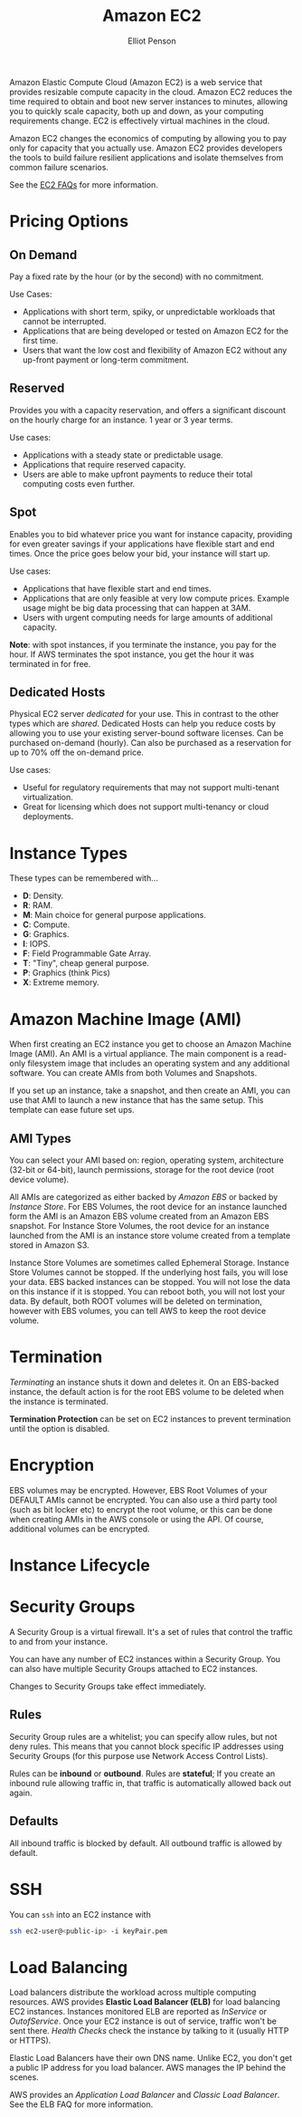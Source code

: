 #+TITLE: Amazon EC2
#+AUTHOR: Elliot Penson

Amazon Elastic Compute Cloud (Amazon EC2) is a web service that provides
resizable compute capacity in the cloud. Amazon EC2 reduces the time required to
obtain and boot new server instances to minutes, allowing you to quickly scale
capacity, both up and down, as your computing requirements change. EC2 is
effectively virtual machines in the cloud.

Amazon EC2 changes the economics of computing by allowing you to pay only for
capacity that you actually use. Amazon EC2 provides developers the tools to
build failure resilient applications and isolate themselves from common failure
scenarios.

See the [[https://aws.amazon.com/ec2/faqs/][EC2 FAQs]] for more information.

* Pricing Options

** On Demand

   Pay a fixed rate by the hour (or by the second) with no commitment.
   
   Use Cases:
   - Applications with short term, spiky, or unpredictable workloads that cannot
     be interrupted.
   - Applications that are being developed or tested on Amazon EC2 for the first
     time.
   - Users that want the low cost and flexibility of Amazon EC2 without any
     up-front payment or long-term commitment.

** Reserved

   Provides you with a capacity reservation, and offers a significant discount
   on the hourly charge for an instance. 1 year or 3 year terms.

   Use cases:
  - Applications with a steady state or predictable usage.
  - Applications that require reserved capacity.
  - Users are able to make upfront payments to reduce their total computing
    costs even further.

** Spot

   Enables you to bid whatever price you want for instance capacity, providing
   for even greater savings if your applications have flexible start and end
   times. Once the price goes below your bid, your instance will start up.

   Use cases:
   - Applications that have flexible start and end times.
   - Applications that are only feasible at very low compute prices. Example
     usage might be big data processing that can happen at 3AM.
   - Users with urgent computing needs for large amounts of additional capacity.

   *Note*: with spot instances, if you terminate the instance, you pay for the
   hour. If AWS terminates the spot instance, you get the hour it was terminated
   in for free.

** Dedicated Hosts

   Physical EC2 server /dedicated/ for your use. This in contrast to the other
   types which are /shared/. Dedicated Hosts can help you reduce costs by
   allowing you to use your existing server-bound software licenses. Can be
   purchased on-demand (hourly). Can also be purchased as a reservation for up
   to 70% off the on-demand price.

   Use cases:
   - Useful for regulatory requirements that may not support multi-tenant
     virtualization.
   - Great for licensing which does not support multi-tenancy or cloud
     deployments.

* Instance Types

  [[file:../images/ec2-instance-types.png]]

  These types can be remembered with...

  - *D*: Density.
  - *R*: RAM.
  - *M*: Main choice for general purpose applications.
  - *C*: Compute.
  - *G*: Graphics.
  - *I*: IOPS.
  - *F*: Field Programmable Gate Array.
  - *T*: "Tiny", cheap general purpose.
  - *P*: Graphics (think Pics)
  - *X*: Extreme memory.

  #+attr_html: :width 400px
  [[file:../images/dr-mcgift-px.png]]

* Amazon Machine Image (AMI)

  When first creating an EC2 instance you get to choose an Amazon Machine Image
  (AMI). An AMI is a virtual appliance. The main component is a read-only
  filesystem image that includes an operating system and any additional
  software. You can create AMIs from both Volumes and Snapshots.

  If you set up an instance, take a snapshot, and then create an AMI, you can
  use that AMI to launch a new instance that has the same setup. This template
  can ease future set ups.

** AMI Types

   You can select your AMI based on: region, operating system, architecture
   (32-bit or 64-bit), launch permissions, storage for the root device (root
   device volume).

   All AMIs are categorized as either backed by /Amazon EBS/ or backed by
   /Instance Store/. For EBS Volumes, the root device for an instance launched
   form the AMI is an Amazon EBS volume created from an Amazon EBS snapshot. For
   Instance Store Volumes, the root device for an instance launched from the AMI
   is an instance store volume created from a template stored in Amazon S3.

   Instance Store Volumes are sometimes called Ephemeral Storage. Instance Store
   Volumes cannot be stopped. If the underlying host fails, you will lose your
   data. EBS backed instances can be stopped. You will not lose the data on this
   instance if it is stopped. You can reboot both, you will not lost your
   data. By default, both ROOT volumes will be deleted on termination, however
   with EBS volumes, you can tell AWS to keep the root device volume.

* Termination

  /Terminating/ an instance shuts it down and deletes it. On an EBS-backed
  instance, the default action is for the root EBS volume to be deleted when the
  instance is terminated.

  *Termination Protection* can be set on EC2 instances to prevent termination
  until the option is disabled.

* Encryption

  EBS volumes may be encrypted. However, EBS Root Volumes of your DEFAULT AMIs
  cannot be encrypted. You can also use a third party tool (such as bit locker
  etc) to encrypt the root volume, or this can be done when creating AMIs in the
  AWS console or using the API. Of course, additional volumes can be encrypted.

* Instance Lifecycle

  #+attr_html: :width 500px
  [[file:../images/ec2-instance-lifecycle.png]]

* Security Groups

  A Security Group is a virtual firewall. It's a set of rules that control the
  traffic to and from your instance.

  You can have any number of EC2 instances within a Security Group. You can
  also have multiple Security Groups attached to EC2 instances.

  Changes to Security Groups take effect immediately.

** Rules
   
   Security Group rules are a whitelist; you can specify allow rules, but not
   deny rules. This means that you cannot block specific IP addresses using
   Security Groups (for this purpose use Network Access Control Lists).

   Rules can be *inbound* or *outbound*. Rules are *stateful*; If you create an
   inbound rule allowing traffic in, that traffic is automatically allowed back
   out again.

** Defaults

   All inbound traffic is blocked by default. All outbound traffic is allowed by
   default.

* SSH

  You can ~ssh~ into an EC2 instance with

  #+BEGIN_SRC sh
    ssh ec2-user@<public-ip> -i keyPair.pem
  #+END_SRC

* Load Balancing

  Load balancers distribute the workload across multiple computing
  resources. AWS provides *Elastic Load Balancer (ELB)* for load balancing EC2
  instances. Instances monitored ELB are reported as /InService/ or
  /OutofService/. Once your EC2 instance is out of service, traffic won't be
  sent there. /Health Checks/ check the instance by talking to it (usually HTTP
  or HTTPS).

  Elastic Load Balancers have their own DNS name. Unlike EC2, you don't get a
  public IP address for you load balancer. AWS manages the IP behind the scenes.

  AWS provides an /Application Load Balancer/ and /Classic Load Balancer/. See
  the ELB FAQ for more information.
